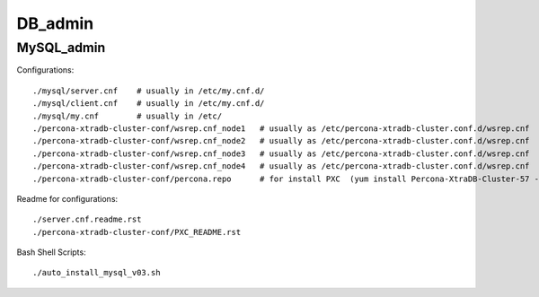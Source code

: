========
DB_admin
========

MySQL_admin
-----------

Configurations::

    ./mysql/server.cnf    # usually in /etc/my.cnf.d/
    ./mysql/client.cnf    # usually in /etc/my.cnf.d/
    ./mysql/my.cnf        # usually in /etc/
    ./percona-xtradb-cluster-conf/wsrep.cnf_node1   # usually as /etc/percona-xtradb-cluster.conf.d/wsrep.cnf
    ./percona-xtradb-cluster-conf/wsrep.cnf_node2   # usually as /etc/percona-xtradb-cluster.conf.d/wsrep.cnf
    ./percona-xtradb-cluster-conf/wsrep.cnf_node3   # usually as /etc/percona-xtradb-cluster.conf.d/wsrep.cnf
    ./percona-xtradb-cluster-conf/wsrep.cnf_node4   # usually as /etc/percona-xtradb-cluster.conf.d/wsrep.cnf
    ./percona-xtradb-cluster-conf/percona.repo      # for install PXC  (yum install Percona-XtraDB-Cluster-57 -y)
Readme for configurations::

    ./server.cnf.readme.rst
    ./percona-xtradb-cluster-conf/PXC_README.rst

Bash Shell Scripts::

    ./auto_install_mysql_v03.sh

